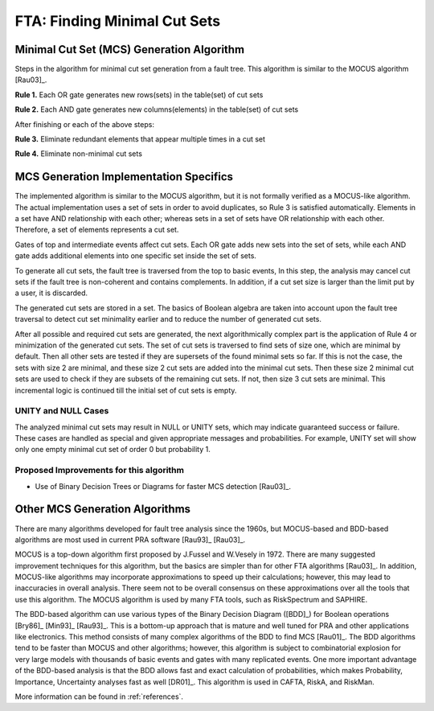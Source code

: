 .. _mcs_algorithm:

#############################
FTA: Finding Minimal Cut Sets
#############################

Minimal Cut Set (MCS) Generation Algorithm
==========================================

Steps in the algorithm for minimal cut set generation from a fault tree.
This algorithm is similar to the MOCUS algorithm [Rau03]_.

**Rule 1.** Each OR gate generates new rows(sets) in the table(set) of cut sets

**Rule 2.** Each AND gate generates new columns(elements) in the table(set) of cut sets

After finishing or each of the above steps:

**Rule 3.** Eliminate redundant elements that appear multiple times in a cut set

**Rule 4.** Eliminate non-minimal cut sets


MCS Generation Implementation Specifics
=======================================

The implemented algorithm is similar to the MOCUS algorithm,
but it is not formally verified as a MOCUS-like algorithm.
The actual implementation uses a set of sets in order to avoid duplicates,
so Rule 3 is satisfied automatically.
Elements in a set have AND relationship with each other;
whereas sets in a set of sets have OR relationship with each other.
Therefore, a set of elements represents a cut set.

Gates of top and intermediate events affect cut sets.
Each OR gate adds new sets into the set of sets,
while each AND gate adds additional elements into one specific set inside the set of sets.

To generate all cut sets,
the fault tree is traversed from the top to basic events,
In this step, the analysis may cancel cut sets
if the fault tree is non-coherent and contains complements.
In addition,
if a cut set size is larger than the limit put by a user,
it is discarded.

The generated cut sets are stored in a set.
The basics of Boolean algebra are taken into account upon the fault tree traversal
to detect cut set minimality earlier
and to reduce the number of generated cut sets.

After all possible and required cut sets are generated,
the next algorithmically complex part
is the application of Rule 4 or minimization of the generated cut sets.
The set of cut sets is traversed to find sets of size one,
which are minimal by default.
Then all other sets are tested
if they are supersets of the found minimal sets so far.
If this is not the case,
the sets with size 2 are minimal,
and these size 2 cut sets are added into the minimal cut sets.
Then these size 2 minimal cut sets are used to check
if they are subsets of the remaining cut sets.
If not, then size 3 cut sets are minimal.
This incremental logic is continued till the initial set of cut sets is empty.


UNITY and NULL Cases
--------------------

The analyzed minimal cut sets may result in NULL or UNITY sets,
which may indicate guaranteed success or failure.
These cases are handled as special
and given appropriate messages and probabilities.
For example,
UNITY set will show only one empty minimal cut set of order 0 but probability 1.


Proposed Improvements for this algorithm
----------------------------------------

- Use of Binary Decision Trees or Diagrams for faster MCS detection [Rau03]_.


Other MCS Generation Algorithms
===============================

There are many algorithms developed for fault tree analysis since the 1960s,
but MOCUS-based and BDD-based algorithms are most used in current PRA software
[Rau93]_ [Rau03]_.

MOCUS is a top-down algorithm first proposed by J.Fussel and W.Vesely in 1972.
There are many suggested improvement techniques for this algorithm,
but the basics are simpler than for other FTA algorithms [Rau03]_.
In addition, MOCUS-like algorithms may incorporate approximations
to speed up their calculations;
however, this may lead to inaccuracies in overall analysis.
There seem not to be overall consensus on these approximations
over all the tools that use this algorithm.
The MOCUS algorithm is used by many FTA tools, such as RiskSpectrum and SAPHIRE.

The BDD-based algorithm can use
various types of the Binary Decision Diagram ([BDD]_) for Boolean operations
[Bry86]_ [Min93]_ [Rau93]_.
This is a bottom-up approach that is mature and well tuned for PRA
and other applications like electronics.
This method consists of many complex algorithms of the BDD to find MCS [Rau01]_.
The BDD algorithms tend to be faster than MOCUS and other algorithms;
however, this algorithm is subject to combinatorial explosion
for very large models with thousands of basic events and gates
with many replicated events.
One more important advantage of the BDD-based analysis is
that the BDD allows fast and exact calculation of probabilities,
which makes Probability, Importance, Uncertainty analyses fast as well [DR01]_.
This algorithm is used in CAFTA, RiskA, and RiskMan.

More information can be found in :ref:`references`.
